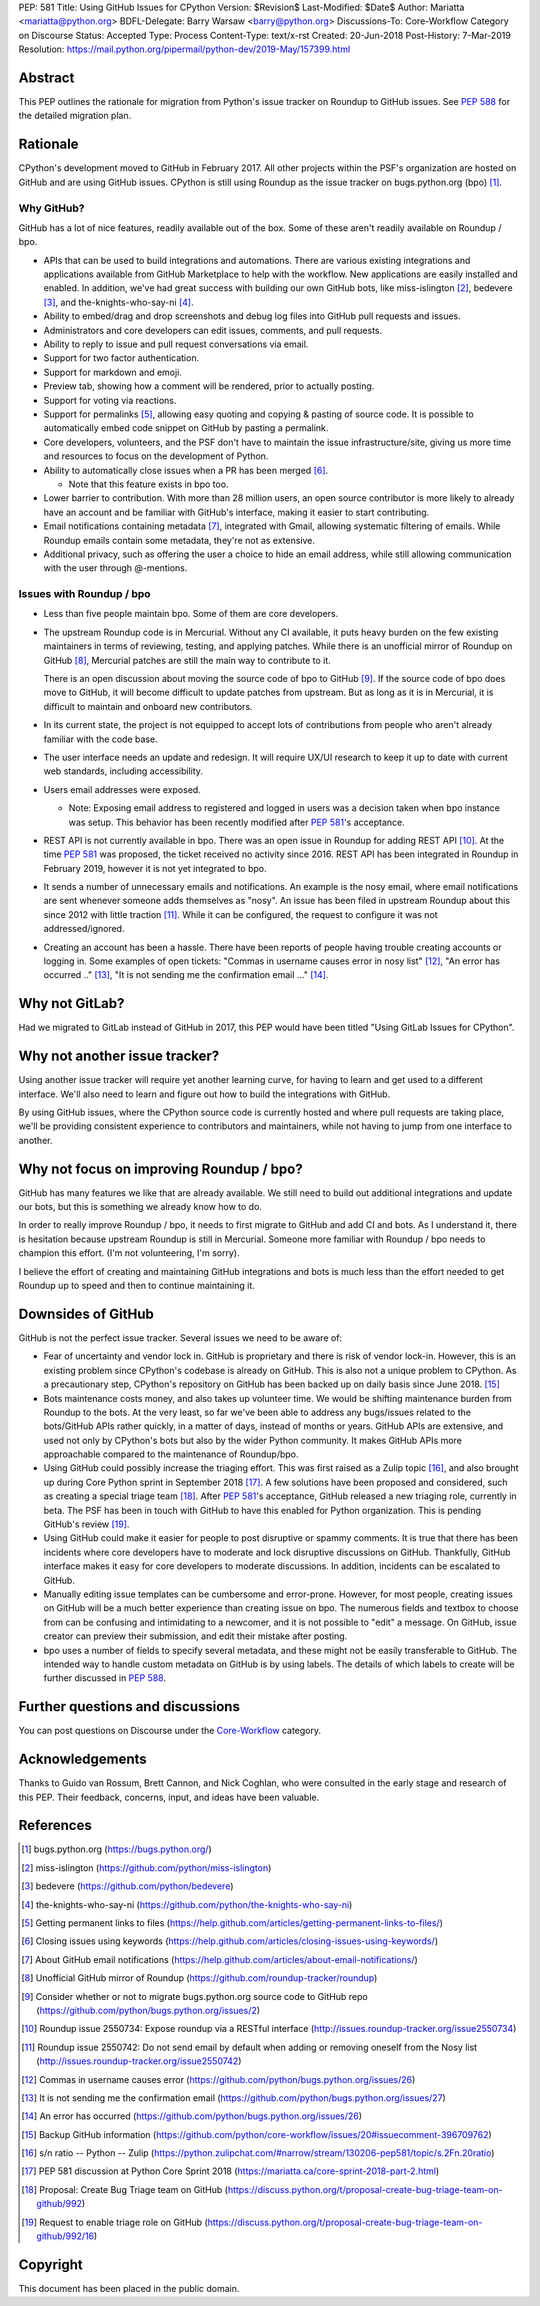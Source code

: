 PEP: 581
Title: Using GitHub Issues for CPython
Version: $Revision$
Last-Modified: $Date$
Author: Mariatta <mariatta@python.org>
BDFL-Delegate: Barry Warsaw <barry@python.org>
Discussions-To: Core-Workflow Category on Discourse
Status: Accepted
Type: Process
Content-Type: text/x-rst
Created: 20-Jun-2018
Post-History: 7-Mar-2019
Resolution: https://mail.python.org/pipermail/python-dev/2019-May/157399.html


Abstract
========

This PEP outlines the rationale for migration from Python's issue
tracker on Roundup to GitHub issues.  See :pep:`588` for the detailed
migration plan.


Rationale
=========

CPython's development moved to GitHub in February 2017. All other
projects within the PSF's organization are hosted on GitHub and are
using GitHub issues.  CPython is still using Roundup as the issue
tracker on bugs.python.org (bpo) [#]_.


Why GitHub?
-----------

GitHub has a lot of nice features, readily available out of the box. Some of
these aren't readily available on Roundup / bpo.

- APIs that can be used to build integrations and automations. There are various
  existing integrations and applications available from GitHub Marketplace to
  help with the workflow. New applications are easily installed and enabled.
  In addition, we've had great success with building our own GitHub bots, like
  miss-islington [#]_, bedevere [#]_, and the-knights-who-say-ni [#]_.

- Ability to embed/drag and drop screenshots and debug log files into GitHub
  pull requests and issues.

- Administrators and core developers can edit issues, comments, and pull requests.

- Ability to reply to issue and pull request conversations via email.

- Support for two factor authentication.

- Support for markdown and emoji.

- Preview tab, showing how a comment will be rendered, prior to
  actually posting.

- Support for voting via reactions.

- Support for permalinks [#]_, allowing easy quoting and copying & pasting of
  source code. It is possible to automatically embed code snippet on GitHub
  by pasting a permalink.

- Core developers, volunteers, and the PSF don't have to maintain the
  issue infrastructure/site, giving us more time and resources to focus on the
  development of Python.

- Ability to automatically close issues when a PR has been merged [#]_.

  - Note that this feature exists in bpo too.

- Lower barrier to contribution. With more than 28 million users, an open
  source contributor is more likely to already have an account and be familiar
  with GitHub's interface, making it easier to start contributing.

- Email notifications containing metadata [#]_, integrated with Gmail, allowing
  systematic filtering of emails. While Roundup emails contain some metadata,
  they're not as extensive.

- Additional privacy, such as offering the user a choice to hide an
  email address, while still allowing communication with the user
  through @-mentions.


Issues with Roundup / bpo
-------------------------

- Less than five people maintain bpo. Some of them are core developers.

- The upstream Roundup code is in Mercurial. Without any CI available,
  it puts heavy burden on the few existing maintainers in terms of
  reviewing, testing, and applying patches. While there is an unofficial mirror
  of Roundup on GitHub [#]_, Mercurial patches are still the main way to contribute
  to it.

  There is an open discussion about moving the source code of bpo to
  GitHub [#]_. If the source code of bpo does move to GitHub, it will
  become difficult to update patches from upstream. But as long as it
  is in Mercurial, it is difficult to maintain and onboard new
  contributors.

- In its current state, the project is not equipped to accept lots of
  contributions from people who aren't already familiar with the code
  base.

- The user interface needs an update and redesign. It will require UX/UI research
  to keep it up to date with current web standards, including accessibility.

- Users email addresses were exposed.

  - Note: Exposing email address to registered and logged in users was a decision
    taken when bpo instance was setup. This behavior has been recently modified
    after :pep:`581`'s acceptance.

- REST API is not currently available in bpo. There was an open issue in Roundup
  for adding REST API  [#]_. At the time :pep:`581` was proposed, the ticket received
  no activity since 2016. REST API has been integrated in Roundup in February 2019,
  however it is not yet integrated to bpo.

- It sends a number of unnecessary emails and notifications. An example is the nosy email,
  where email notifications are sent whenever someone adds themselves as "nosy".
  An issue has been filed in upstream Roundup about this since 2012 with
  little traction [#]_. While it can be configured, the request to configure it
  was not addressed/ignored.

- Creating an account has been a hassle. There have been reports of people
  having trouble creating accounts or logging in. Some examples of open tickets:
  "Commas in username causes error in nosy list" [#]_, "An error has occurred .." [#]_,
  "It is not sending me the confirmation email ..." [#]_.


Why not GitLab?
===============

Had we migrated to GitLab instead of GitHub in 2017, this PEP would have been
titled "Using GitLab Issues for CPython".


Why not another issue tracker?
==============================

Using another issue tracker will require yet another learning curve, for having
to learn and get used to a different interface. We'll also need to learn and
figure out how to build the integrations with GitHub.

By using GitHub issues, where the CPython source code is currently
hosted and where pull requests are taking place, we'll be providing
consistent experience to contributors and maintainers, while not
having to jump from one interface to another.


Why not focus on improving Roundup / bpo?
=========================================

GitHub has many features we like that are already available. We still need to
build out additional integrations and update our bots, but this is something
we already know how to do.

In order to really improve Roundup / bpo, it needs to first migrate to GitHub
and add CI and bots. As I understand it, there is hesitation because upstream
Roundup is still in Mercurial. Someone more familiar with Roundup / bpo needs
to champion this effort. (I'm not volunteering, I'm sorry).

I believe the effort of creating and maintaining GitHub integrations and bots
is much less than the effort needed to get Roundup up to speed and then to
continue maintaining it.

Downsides of GitHub
===================

GitHub is not the perfect issue tracker. Several issues we need to be aware of:

- Fear of uncertainty and vendor lock in. GitHub is proprietary and there is
  risk of vendor lock-in. However, this is an existing problem since CPython's
  codebase is already on GitHub. This is also not a unique problem to CPython.
  As a precautionary step, CPython's repository on GitHub has
  been backed up on daily basis since June 2018. [#]_

- Bots maintenance costs money, and also takes up volunteer time. We would
  be shifting maintenance burden from Roundup to the bots. At the very least,
  so far we've been able to address any bugs/issues related to the bots/GitHub
  APIs rather quickly, in a matter of days, instead of months or years. GitHub
  APIs are extensive, and used not only by CPython's bots but also by the wider
  Python community. It makes GitHub APIs more approachable compared to
  the maintenance of Roundup/bpo.

- Using GitHub could possibly increase the triaging effort. This was first raised
  as a Zulip topic [#]_, and also brought up during Core Python sprint in
  September 2018 [#]_. A few solutions have been proposed and considered, such as
  creating a special triage team [#]_.  After :pep:`581`'s acceptance, GitHub released a
  new triaging role, currently in beta. The PSF has been in touch with GitHub
  to have this enabled for Python organization. This is pending GitHub's review [#]_.

- Using GitHub could make it easier for people to post disruptive or spammy comments.
  It is true that there has been incidents where core developers have to moderate
  and lock disruptive discussions on GitHub. Thankfully, GitHub interface makes
  it easy for core developers to moderate discussions. In addition, incidents
  can be escalated to GitHub.

- Manually editing issue templates can be cumbersome and error-prone. However,
  for most people, creating issues on GitHub will be a much better experience
  than creating issue on bpo. The numerous fields and textbox to choose from
  can be confusing and intimidating to a newcomer, and it is not possible
  to "edit" a message. On GitHub, issue creator can preview their submission,
  and edit their mistake after posting.

- bpo uses a number of fields to specify several metadata, and these might not
  be easily transferable to GitHub. The intended way to handle custom metadata
  on GitHub is by using labels. The details of which labels to create will be
  further discussed in :pep:`588`.


Further questions and discussions
=================================

You can post questions on Discourse under the
`Core-Workflow <https://discuss.python.org/c/core-workflow>`_ category.


Acknowledgements
================

Thanks to Guido van Rossum, Brett Cannon, and Nick Coghlan, who were consulted
in the early stage and research of this PEP. Their feedback, concerns, input,
and ideas have been valuable.


References
==========

.. [#] bugs.python.org
   (https://bugs.python.org/)

.. [#] miss-islington
   (https://github.com/python/miss-islington)

.. [#] bedevere
   (https://github.com/python/bedevere)

.. [#] the-knights-who-say-ni
   (https://github.com/python/the-knights-who-say-ni)

.. [#] Getting permanent links to files
   (https://help.github.com/articles/getting-permanent-links-to-files/)

.. [#] Closing issues using keywords
   (https://help.github.com/articles/closing-issues-using-keywords/)

.. [#] About GitHub email notifications
   (https://help.github.com/articles/about-email-notifications/)

.. [#] Unofficial GitHub mirror of Roundup
   (https://github.com/roundup-tracker/roundup)

.. [#] Consider whether or not to migrate bugs.python.org source code
   to GitHub repo
   (https://github.com/python/bugs.python.org/issues/2)

.. [#] Roundup issue 2550734: Expose roundup via a RESTful interface
   (http://issues.roundup-tracker.org/issue2550734)

.. [#] Roundup issue 2550742: Do not send email by default when adding
   or removing oneself from the Nosy list
   (http://issues.roundup-tracker.org/issue2550742)

.. [#] Commas in username causes error
   (https://github.com/python/bugs.python.org/issues/26)

.. [#] It is not sending me the confirmation email
   (https://github.com/python/bugs.python.org/issues/27)

.. [#] An error has occurred
   (https://github.com/python/bugs.python.org/issues/26)

.. [#] Backup GitHub information
   (https://github.com/python/core-workflow/issues/20#issuecomment-396709762)

.. [#] s/n ratio -- Python -- Zulip
   (https://python.zulipchat.com/#narrow/stream/130206-pep581/topic/s.2Fn.20ratio)

.. [#] PEP 581 discussion at Python Core Sprint 2018
   (https://mariatta.ca/core-sprint-2018-part-2.html)

.. [#] Proposal: Create Bug Triage team on GitHub
   (https://discuss.python.org/t/proposal-create-bug-triage-team-on-github/992)

.. [#] Request to enable triage role on GitHub
   (https://discuss.python.org/t/proposal-create-bug-triage-team-on-github/992/16)


Copyright
=========

This document has been placed in the public domain.



..
   Local Variables:
   mode: rst
   indent-tabs-mode: nil
   sentence-end-double-space: t
   fill-column: 70
   coding: utf-8
   End:
